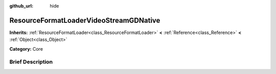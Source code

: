 :github_url: hide

.. Generated automatically by doc/tools/makerst.py in Godot's source tree.
.. DO NOT EDIT THIS FILE, but the ResourceFormatLoaderVideoStreamGDNative.xml source instead.
.. The source is found in doc/classes or modules/<name>/doc_classes.

.. _class_ResourceFormatLoaderVideoStreamGDNative:

ResourceFormatLoaderVideoStreamGDNative
=======================================

**Inherits:** :ref:`ResourceFormatLoader<class_ResourceFormatLoader>` **<** :ref:`Reference<class_Reference>` **<** :ref:`Object<class_Object>`

**Category:** Core

Brief Description
-----------------



